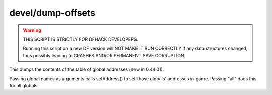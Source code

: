 
devel/dump-offsets
==================

.. warning::

    THIS SCRIPT IS STRICTLY FOR DFHACK DEVELOPERS.

    Running this script on a new DF version will NOT
    MAKE IT RUN CORRECTLY if any data structures
    changed, thus possibly leading to CRASHES AND/OR
    PERMANENT SAVE CORRUPTION.

This dumps the contents of the table of global addresses (new in 0.44.01).

Passing global names as arguments calls setAddress() to set those globals'
addresses in-game. Passing "all" does this for all globals.
